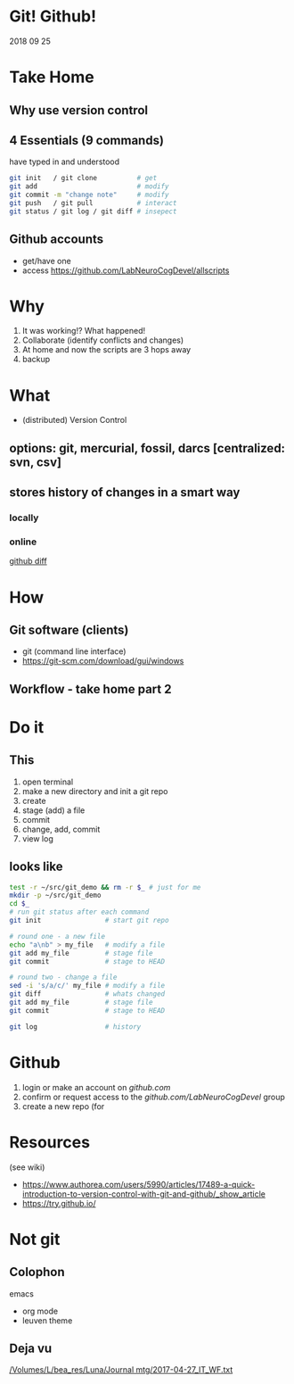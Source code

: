 * Git! Github!
  2018 09 25
* Take Home
** Why use version control
** 4 Essentials (9 commands)
have typed in and understood 
#+BEGIN_SRC bash
git init   / git clone          # get
git add                         # modify
git commit -m "change note"     # modify
git push   / git pull           # interact
git status / git log / git diff # insepect
#+END_SRC
** Github accounts
 * get/have one
 * access  [[https://github.com/LabNeuroCogDevel/allscripts]]
* Why
   1. It was working!? What happened!
   2. Collaborate (identify conflicts and changes)
   3. At home and now the scripts are 3 hops away
   4. backup
* What
  * (distributed) Version Control
** options: *git*, mercurial, fossil, darcs  [centralized: svn, csv]

   [[./img/vcs.png]]

** stores history of changes in a smart way

*** locally
    [[./img/local_status.png]]
*** online
    [[https://github.com/LabNeuroCogDevel/allscripts/commit/87eaa7f19b1821b7ae7f5c867974b9265d986730][github diff]]
    [[./img/githubdif.png]]

* How
** Git software (clients)
  * git (command line interface)
  * [[https://git-scm.com/download/gui/windows]]
** Workflow - take home part 2
   [[./img/workflow.png]]

   [[./img/workflow_table.png]]
   
* Do it
** This
    1. open terminal
    2. make a new directory and init a git repo
    3. create  
    4. stage (add) a file
    5. commit
    6. change, add, commit
    7. view log
** looks like
#+BEGIN_SRC bash
test -r ~/src/git_demo && rm -r $_ # just for me
mkdir -p ~/src/git_demo
cd $_                      
# run git status after each command
git init                # start git repo

# round one - a new file
echo "a\nb" > my_file   # modify a file
git add my_file         # stage file
git commit              # stage to HEAD

# round two - change a file
sed -i 's/a/c/' my_file # modify a file
git diff                # whats changed
git add my_file         # stage file
git commit              # stage to HEAD

git log                 # history
#+END_SRC

* Github
 1) login or make an account on [[github.com]]
 2) confirm or request access to the [[github.com/LabNeuroCogDevel]] group
 3) create a new repo (for 
* Resources
 (see wiki)
 * https://www.authorea.com/users/5990/articles/17489-a-quick-introduction-to-version-control-with-git-and-github/_show_article
 * https://try.github.io/ 
* Not git

** Colophon
   emacs
   * org mode
   * leuven theme
** Deja vu

[[/Volumes/L/bea_res/Luna/Journal mtg/2017-04-27_IT_WF.txt]]
